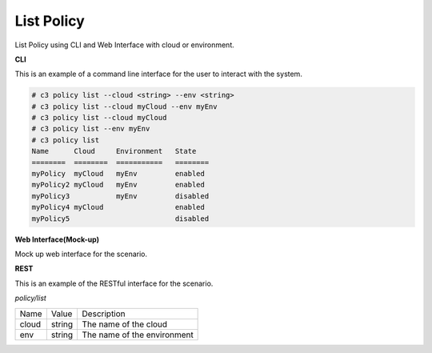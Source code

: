 .. _Scenario-List-Policy:

List Policy
===========

List Policy using CLI and Web Interface with cloud or environment.

.. image:: List-Policy.png


**CLI**

This is an example of a command line interface for the user to interact with the system.

.. code-block:: none

  # c3 policy list --cloud <string> --env <string>
  # c3 policy list --cloud myCloud --env myEnv
  # c3 policy list --cloud myCloud
  # c3 policy list --env myEnv
  # c3 policy list
  Name      Cloud     Environment   State
  ========  ========  ===========   ========
  myPolicy  myCloud   myEnv         enabled
  myPolicy2 myCloud   myEnv         enabled
  myPolicy3           myEnv         disabled
  myPolicy4 myCloud                 enabled
  myPolicy5                         disabled


**Web Interface(Mock-up)**

Mock up web interface for the scenario.


.. image:: List-PolicyWeb.png


**REST**

This is an example of the RESTful interface for the scenario.

*policy/list*

============  ========  ===================
Name          Value     Description
------------  --------  -------------------
cloud         string    The name of the cloud
env           string    The name of the environment
============  ========  ===================

